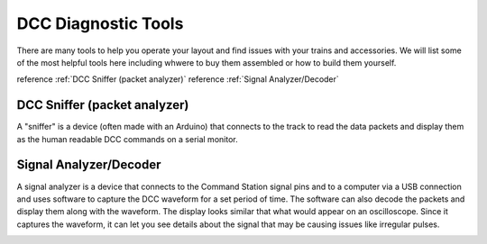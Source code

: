 DCC Diagnostic Tools
=====================

There are many tools to help you operate your layout and find issues with your trains and accessories. We will list some of the most helpful tools here including whwere to buy them assembled or how to build them yourself.

reference :ref:`DCC Sniffer (packet analyzer)`
reference :ref:`Signal Analyzer/Decoder`

DCC Sniffer (packet analyzer)
------------------------------

A "sniffer" is a device (often made with an Arduino) that connects to the track to read the data packets and display them as the human readable DCC commands on a serial monitor.

.. image:: ../../_static/images/tools/sniffer_out1.png
   :align: left
   :scale: 50%
   :alt: Example Sniffer Output 1

.. image:: ../../_static/images/tools/sniffer_out2.jpg
   :align: left
   :scale: 50%
   :alt: Example Sniffer Output 2

.. image:: ../../_static/images/tools/sniffer_out3.png
   :align: left
   :scale: 50%
   :alt: Example Sniffer Output 1

Signal Analyzer/Decoder
----------------------------

A signal analyzer is a device that connects to the Command Station signal pins and to a computer via a USB connection and uses software to capture the DCC waveform for a set period of time. The software can also decode the packets and display them along with the waveform. The display looks similar that what would appear on an oscilloscope. Since it captures the waveform, it can let you see details about the signal that may be causing issues like irregular pulses.

.. image:: ../../_static/images/tools/dccpp_ex_acc_packet.jpg
   :align: left
   :scale: 100%
   :alt: DCC Signal Analyzer output